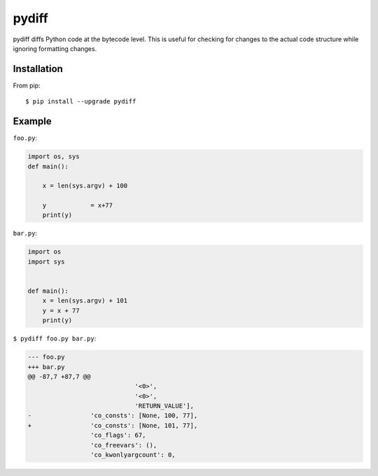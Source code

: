 ======
pydiff
======

.. image:: https://travis-ci.org/myint/pydiff.png?branch=master
    :target: https://travis-ci.org/myint/pydiff
    :alt: Build status

pydiff diffs Python code at the bytecode level. This is useful for checking for
changes to the actual code structure while ignoring formatting changes.


Installation
============

From pip::

    $ pip install --upgrade pydiff


Example
=======

``foo.py``:

.. code-block:: python

    import os, sys
    def main():

        x = len(sys.argv) + 100

        y            = x+77
        print(y)

``bar.py``:

.. code-block:: python

    import os
    import sys


    def main():
        x = len(sys.argv) + 101
        y = x + 77
        print(y)

``$ pydiff foo.py bar.py``:

.. code-block:: diff

    --- foo.py
    +++ bar.py
    @@ -87,7 +87,7 @@
                                 '<0>',
                                 '<0>',
                                 'RETURN_VALUE'],
    -                'co_consts': [None, 100, 77],
    +                'co_consts': [None, 101, 77],
                     'co_flags': 67,
                     'co_freevars': (),
                     'co_kwonlyargcount': 0,
